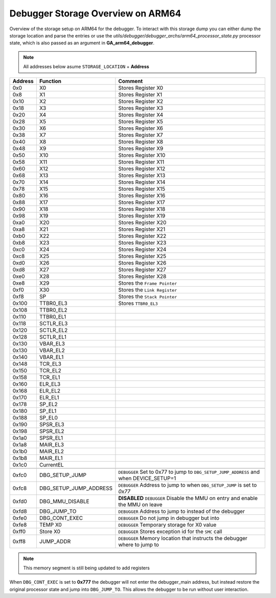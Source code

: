 **********************************
Debugger Storage Overview on ARM64
**********************************
Overview of the storage setup on ARM64 for the debugger. To interact with this storage dump you can either dump the storage location and parse the entries or use the *utils/debugger/debugger_archs/arm64_processor_state.py* processor state, which is also passed as an argument in **GA_arm64_debugger**. 

.. note:: All addresses below asume ``STORAGE_LOCATION`` + **Address**


+---------+------------------------+----------------------------------------------------------------------------------------+
| Address | Function               | Comment                                                                                |
+=========+========================+========================================================================================+
| 0x0     | X0                     | Stores Register X0                                                                     |
+---------+------------------------+----------------------------------------------------------------------------------------+
| 0x8     | X1                     | Stores Register X1                                                                     |
+---------+------------------------+----------------------------------------------------------------------------------------+
| 0x10    | X2                     | Stores Register X2                                                                     |
+---------+------------------------+----------------------------------------------------------------------------------------+
| 0x18    | X3                     | Stores Register X3                                                                     |
+---------+------------------------+----------------------------------------------------------------------------------------+
| 0x20    | X4                     | Stores Register X4                                                                     |
+---------+------------------------+----------------------------------------------------------------------------------------+
| 0x28    | X5                     | Stores Register X5                                                                     |
+---------+------------------------+----------------------------------------------------------------------------------------+
| 0x30    | X6                     | Stores Register X6                                                                     |
+---------+------------------------+----------------------------------------------------------------------------------------+
| 0x38    | X7                     | Stores Register X7                                                                     |
+---------+------------------------+----------------------------------------------------------------------------------------+
| 0x40    | X8                     | Stores Register X8                                                                     |
+---------+------------------------+----------------------------------------------------------------------------------------+
| 0x48    | X9                     | Stores Register X9                                                                     |
+---------+------------------------+----------------------------------------------------------------------------------------+
| 0x50    | X10                    | Stores Register X10                                                                    |
+---------+------------------------+----------------------------------------------------------------------------------------+
| 0x58    | X11                    | Stores Register X11                                                                    |
+---------+------------------------+----------------------------------------------------------------------------------------+
| 0x60    | X12                    | Stores Register X12                                                                    |
+---------+------------------------+----------------------------------------------------------------------------------------+
| 0x68    | X13                    | Stores Register X13                                                                    |
+---------+------------------------+----------------------------------------------------------------------------------------+
| 0x70    | X14                    | Stores Register X14                                                                    |
+---------+------------------------+----------------------------------------------------------------------------------------+
| 0x78    | X15                    | Stores Register X15                                                                    |
+---------+------------------------+----------------------------------------------------------------------------------------+
| 0x80    | X16                    | Stores Register X16                                                                    |
+---------+------------------------+----------------------------------------------------------------------------------------+
| 0x88    | X17                    | Stores Register X17                                                                    |
+---------+------------------------+----------------------------------------------------------------------------------------+
| 0x90    | X18                    | Stores Register X18                                                                    |
+---------+------------------------+----------------------------------------------------------------------------------------+
| 0x98    | X19                    | Stores Register X19                                                                    |
+---------+------------------------+----------------------------------------------------------------------------------------+
| 0xa0    | X20                    | Stores Register X20                                                                    |
+---------+------------------------+----------------------------------------------------------------------------------------+
| 0xa8    | X21                    | Stores Register X21                                                                    |
+---------+------------------------+----------------------------------------------------------------------------------------+
| 0xb0    | X22                    | Stores Register X22                                                                    |
+---------+------------------------+----------------------------------------------------------------------------------------+
| 0xb8    | X23                    | Stores Register X23                                                                    |
+---------+------------------------+----------------------------------------------------------------------------------------+
| 0xc0    | X24                    | Stores Register X24                                                                    |
+---------+------------------------+----------------------------------------------------------------------------------------+
| 0xc8    | X25                    | Stores Register X25                                                                    |
+---------+------------------------+----------------------------------------------------------------------------------------+
| 0xd0    | X26                    | Stores Register X26                                                                    |
+---------+------------------------+----------------------------------------------------------------------------------------+
| 0xd8    | X27                    | Stores Register X27                                                                    |
+---------+------------------------+----------------------------------------------------------------------------------------+
| 0xe0    | X28                    | Stores Register X28                                                                    |
+---------+------------------------+----------------------------------------------------------------------------------------+
| 0xe8    | X29                    | Stores the ``Frame Pointer``                                                           |
+---------+------------------------+----------------------------------------------------------------------------------------+
| 0xf0    | X30                    | Stores the ``Link Register``                                                           |
+---------+------------------------+----------------------------------------------------------------------------------------+
| 0xf8    | SP                     | Stores the ``Stack Pointer``                                                           |
+---------+------------------------+----------------------------------------------------------------------------------------+
| 0x100   | TTBR0_EL3              | Stores ``TTBR0_EL3``                                                                   |
+---------+------------------------+----------------------------------------------------------------------------------------+
| 0x108   | TTBR0_EL2              |                                                                                        |
+---------+------------------------+----------------------------------------------------------------------------------------+
| 0x110   | TTBR0_EL1              |                                                                                        |
+---------+------------------------+----------------------------------------------------------------------------------------+
| 0x118   | SCTLR_EL3              |                                                                                        |
+---------+------------------------+----------------------------------------------------------------------------------------+
| 0x120   | SCTLR_EL2              |                                                                                        |
+---------+------------------------+----------------------------------------------------------------------------------------+
| 0x128   | SCTLR_EL1              |                                                                                        |
+---------+------------------------+----------------------------------------------------------------------------------------+
| 0x130   | VBAR_EL3               |                                                                                        |
+---------+------------------------+----------------------------------------------------------------------------------------+
| 0x130   | VBAR_EL2               |                                                                                        |
+---------+------------------------+----------------------------------------------------------------------------------------+
| 0x140   | VBAR_EL1               |                                                                                        |
+---------+------------------------+----------------------------------------------------------------------------------------+
| 0x148   | TCR_EL3                |                                                                                        |
+---------+------------------------+----------------------------------------------------------------------------------------+
| 0x150   | TCR_EL2                |                                                                                        |
+---------+------------------------+----------------------------------------------------------------------------------------+
| 0x158   | TCR_EL1                |                                                                                        |
+---------+------------------------+----------------------------------------------------------------------------------------+
| 0x160   | ELR_EL3                |                                                                                        |
+---------+------------------------+----------------------------------------------------------------------------------------+
| 0x168   | ELR_EL2                |                                                                                        |
+---------+------------------------+----------------------------------------------------------------------------------------+
| 0x170   | ELR_EL1                |                                                                                        |
+---------+------------------------+----------------------------------------------------------------------------------------+
| 0x178   | SP_EL2                 |                                                                                        |
+---------+------------------------+----------------------------------------------------------------------------------------+
| 0x180   | SP_EL1                 |                                                                                        |
+---------+------------------------+----------------------------------------------------------------------------------------+
| 0x188   | SP_EL0                 |                                                                                        |
+---------+------------------------+----------------------------------------------------------------------------------------+
| 0x190   | SPSR_EL3               |                                                                                        |
+---------+------------------------+----------------------------------------------------------------------------------------+
| 0x198   | SPSR_EL2               |                                                                                        |
+---------+------------------------+----------------------------------------------------------------------------------------+
| 0x1a0   | SPSR_EL1               |                                                                                        |
+---------+------------------------+----------------------------------------------------------------------------------------+
| 0x1a8   | MAIR_EL3               |                                                                                        |
+---------+------------------------+----------------------------------------------------------------------------------------+
| 0x1b0   | MAIR_EL2               |                                                                                        |
+---------+------------------------+----------------------------------------------------------------------------------------+
| 0x1b8   | MAIR_EL1               |                                                                                        |
+---------+------------------------+----------------------------------------------------------------------------------------+
| 0x1c0   | CurrentEL              |                                                                                        |
+---------+------------------------+----------------------------------------------------------------------------------------+
|         |                        |                                                                                        |
+---------+------------------------+----------------------------------------------------------------------------------------+
| 0xfc0   | DBG_SETUP_JUMP         | ``DEBUGGER`` Set to 0x77 to jump to ``DBG_SETUP_JUMP_ADDRESS`` and when DEVICE_SETUP=1 |
+---------+------------------------+----------------------------------------------------------------------------------------+
| 0xfc8   | DBG_SETUP_JUMP_ADDRESS | ``DEBUGGER`` Address to jump to when ``DBG_SETUP_JUMP`` is set to *0x77*               |
+---------+------------------------+----------------------------------------------------------------------------------------+
| 0xfd0   | DBG_MMU_DISABLE        | **DISABLED** ``DEBUGGER`` Disable the MMU on entry and enable the MMU on leave         |
+---------+------------------------+----------------------------------------------------------------------------------------+
| 0xfd8   | DBG_JUMP_TO            | ``DEBUGGER`` Address to jump to instead of the debugger                                |
+---------+------------------------+----------------------------------------------------------------------------------------+
| 0xfe0   | DBG_CONT_EXEC          | ``DEBUGGER`` Do not jump in debugger but into                                          |
+---------+------------------------+----------------------------------------------------------------------------------------+
| 0xfe8   | TEMP X0                | ``DEBUGGER`` Temporary storage for X0 value                                            |
+---------+------------------------+----------------------------------------------------------------------------------------+
| 0xff0   | Store X0               | ``DEBUGGER`` Stores exception id for the ``SMC`` call                                  |
+---------+------------------------+----------------------------------------------------------------------------------------+
| 0xff8   | JUMP_ADDR              | ``DEBUGGER`` Memory location that instructs the debugger where to jump to              |
+---------+------------------------+----------------------------------------------------------------------------------------+

.. note:: This memory segment is still being updated to add registers

When ``DBG_CONT_EXEC`` is set to **0x777** the debugger will not enter the debugger_main address, but instead restore the original processor state and jump into ``DBG_JUMP_TO``. This allows the debugger to be run without user interaction.